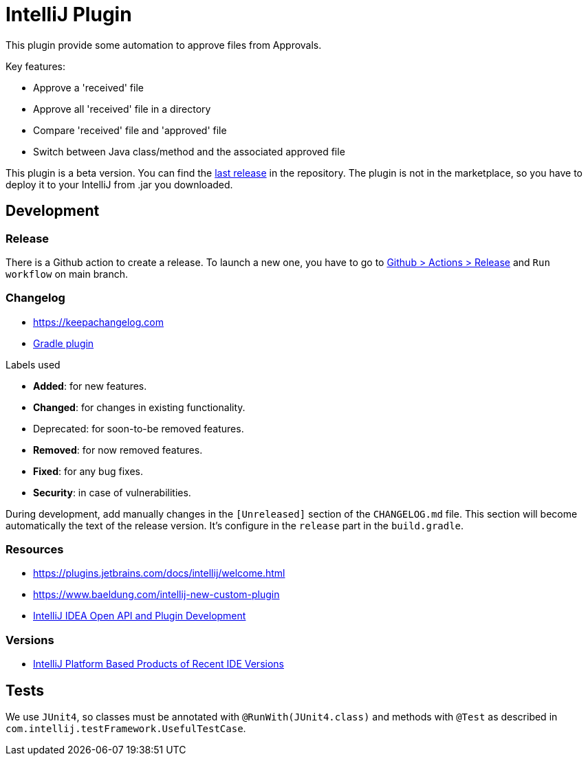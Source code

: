 = IntelliJ Plugin

This plugin provide some automation to approve files from Approvals.

Key features:

* Approve a 'received' file
* Approve all 'received' file in a directory
* Compare 'received' file and 'approved' file
* Switch between Java class/method and the associated approved file

This plugin is a beta version.
You can find the link:https://github.com/DocAsTest/doc-as-test-intellij-plugin/releases/latest[last release] in the repository.
The plugin is not in the marketplace, so you have to deploy it to your IntelliJ from .jar you downloaded.

== Development

=== Release

There is a Github action to create a release.
To launch a new one, you have to go to link:https://github.com/DocAsTest/doc-as-test-intellij-plugin/actions/workflows/release.yml[Github > Actions > Release] and `Run workflow` on main branch.

=== Changelog

* link:https://keepachangelog.com[]

* link:https://github.com/JetBrains/gradle-changelog-plugin/blob/main/README.md[Gradle plugin]

.Labels used
* *Added*: for new features.
* *Changed*: for changes in existing functionality.
* Deprecated: for soon-to-be removed features.
* *Removed*: for now removed features.
* *Fixed*: for any bug fixes.
* *Security*: in case of vulnerabilities.

During development, add manually changes in the `[Unreleased]` section of the `CHANGELOG.md` file.
This section will become automatically the text of the release version.
It's configure in the `release` part in the `build.gradle`.


=== Resources

* link:https://plugins.jetbrains.com/docs/intellij/welcome.html[]
* link:https://www.baeldung.com/intellij-new-custom-plugin[]
* link:https://intellij-support.jetbrains.com/hc/en-us/community/topics/200366979-IntelliJ-IDEA-Open-API-and-Plugin-Development?__cf_chl_captcha_tk__=pmd_k4Tjotbjb.Q5.2un_F6Gl_pgXolke818kVkkYWb8ISc-1632380657-0-gqNtZGzNA1CjcnBszQk9[IntelliJ IDEA Open API and Plugin Development]

=== Versions

* link:https://plugins.jetbrains.com/docs/intellij/build-number-ranges.html#intellij-platform-based-products-of-recent-ide-versions[IntelliJ Platform Based Products of Recent IDE Versions]

== Tests

We use `JUnit4`, so classes must be annotated with `@RunWith(JUnit4.class)` and methods with `@Test` as described in `com.intellij.testFramework.UsefulTestCase`.